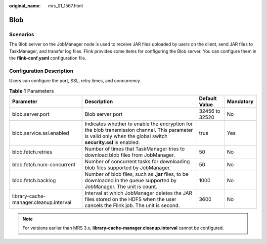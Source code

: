 :original_name: mrs_01_1567.html

.. _mrs_01_1567:

Blob
====

Scenarios
---------

The Blob server on the JobManager node is used to receive JAR files uploaded by users on the client, send JAR files to TaskManager, and transfer log files. Flink provides some items for configuring the Blob server. You can configure them in the **flink-conf.yaml** configuration file.

Configuration Description
-------------------------

Users can configure the port, SSL, retry times, and concurrency.

.. table:: **Table 1** Parameters

   +----------------------------------------+----------------------------------------------------------------------------------------------------------------------------------------------------------------+----------------+-----------+
   | Parameter                              | Description                                                                                                                                                    | Default Value  | Mandatory |
   +========================================+================================================================================================================================================================+================+===========+
   | blob.server.port                       | Blob server port                                                                                                                                               | 32456 to 32520 | No        |
   +----------------------------------------+----------------------------------------------------------------------------------------------------------------------------------------------------------------+----------------+-----------+
   | blob.service.ssl.enabled               | Indicates whether to enable the encryption for the blob transmission channel. This parameter is valid only when the global switch **security.ssl** is enabled. | true           | Yes       |
   +----------------------------------------+----------------------------------------------------------------------------------------------------------------------------------------------------------------+----------------+-----------+
   | blob.fetch.retries                     | Number of times that TaskManager tries to download blob files from JobManager.                                                                                 | 50             | No        |
   +----------------------------------------+----------------------------------------------------------------------------------------------------------------------------------------------------------------+----------------+-----------+
   | blob.fetch.num-concurrent              | Number of concurrent tasks for downloading blob files supported by JobManager.                                                                                 | 50             | No        |
   +----------------------------------------+----------------------------------------------------------------------------------------------------------------------------------------------------------------+----------------+-----------+
   | blob.fetch.backlog                     | Number of blob files, such as **.jar** files, to be downloaded in the queue supported by JobManager. The unit is count.                                        | 1000           | No        |
   +----------------------------------------+----------------------------------------------------------------------------------------------------------------------------------------------------------------+----------------+-----------+
   | library-cache-manager.cleanup.interval | Interval at which JobManager deletes the JAR files stored on the HDFS when the user cancels the Flink job. The unit is second.                                 | 3600           | No        |
   +----------------------------------------+----------------------------------------------------------------------------------------------------------------------------------------------------------------+----------------+-----------+

.. note::

   For versions earlier than MRS 3.x, **library-cache-manager.cleanup.interval** cannot be configured.
